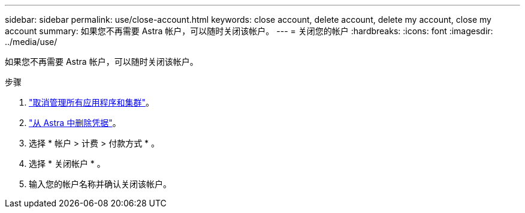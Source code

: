 ---
sidebar: sidebar 
permalink: use/close-account.html 
keywords: close account, delete account, delete my account, close my account 
summary: 如果您不再需要 Astra 帐户，可以随时关闭该帐户。 
---
= 关闭您的帐户
:hardbreaks:
:icons: font
:imagesdir: ../media/use/


如果您不再需要 Astra 帐户，可以随时关闭该帐户。

.步骤
. link:unmanage.html["取消管理所有应用程序和集群"]。
. link:manage-credentials.html["从 Astra 中删除凭据"]。
. 选择 * 帐户 > 计费 > 付款方式 * 。
. 选择 * 关闭帐户 * 。
. 输入您的帐户名称并确认关闭该帐户。


